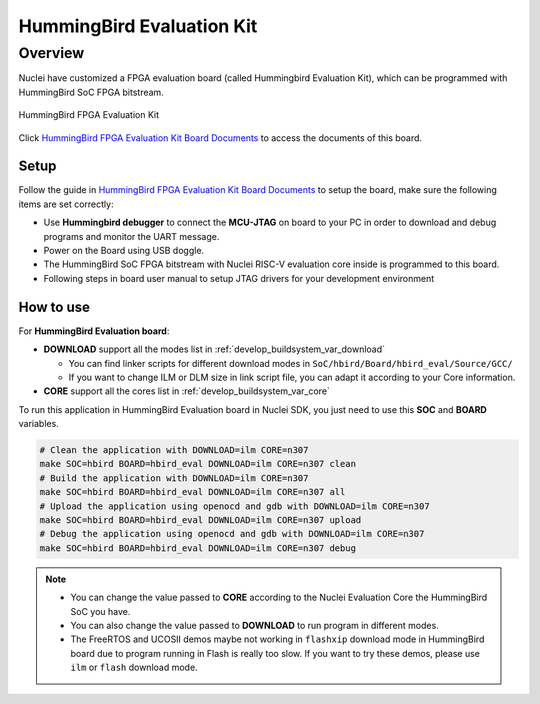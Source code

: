 .. _design_board_hbird_eval:

HummingBird Evaluation Kit
==========================

.. _design_board_hbird_eval_overview:

Overview
--------

Nuclei have customized a FPGA evaluation board (called Hummingbird Evaluation Kit),
which can be programmed with HummingBird SoC FPGA bitstream.

.. _figure_design_board_hbird_eval_1:

.. figure:: /asserts/images/hbird_eval_board.jpg
    :width: 80 %
    :align: center
    :alt: HummingBird FPGA Evaluation Kit

    HummingBird FPGA Evaluation Kit

Click `HummingBird FPGA Evaluation Kit Board Documents`_ to access the documents
of this board.

.. _design_board_hbird_eval_setup:

Setup
~~~~~

Follow the guide in `HummingBird FPGA Evaluation Kit Board Documents`_ to setup the board,
make sure the following items are set correctly:

* Use **Hummingbird debugger** to connect the **MCU-JTAG** on board to your PC
  in order to download and debug programs and monitor the UART message.
* Power on the Board using USB doggle.
* The HummingBird SoC FPGA bitstream with Nuclei RISC-V evaluation core inside
  is programmed to this board.
* Following steps in board user manual to setup JTAG drivers for your development environment

.. _design_board_hbird_eval_use:

How to use
~~~~~~~~~~

For **HummingBird Evaluation board**:

* **DOWNLOAD** support all the modes list in :ref:`develop_buildsystem_var_download`

  - You can find linker scripts for different download modes in ``SoC/hbird/Board/hbird_eval/Source/GCC/``
  - If you want to change ILM or DLM size in link script file, you can adapt it according to your
    Core information.

* **CORE** support all the cores list in :ref:`develop_buildsystem_var_core`

To run this application in HummingBird Evaluation board in Nuclei SDK,
you just need to use this **SOC** and **BOARD** variables.

.. code-block:: shell

    # Clean the application with DOWNLOAD=ilm CORE=n307
    make SOC=hbird BOARD=hbird_eval DOWNLOAD=ilm CORE=n307 clean
    # Build the application with DOWNLOAD=ilm CORE=n307
    make SOC=hbird BOARD=hbird_eval DOWNLOAD=ilm CORE=n307 all
    # Upload the application using openocd and gdb with DOWNLOAD=ilm CORE=n307
    make SOC=hbird BOARD=hbird_eval DOWNLOAD=ilm CORE=n307 upload
    # Debug the application using openocd and gdb with DOWNLOAD=ilm CORE=n307
    make SOC=hbird BOARD=hbird_eval DOWNLOAD=ilm CORE=n307 debug

.. note::

   * You can change the value passed to **CORE** according to
     the Nuclei Evaluation Core the HummingBird SoC you have.
   * You can also change the value passed to **DOWNLOAD** to run
     program in different modes.
   * The FreeRTOS and UCOSII demos maybe not working in ``flashxip``
     download mode in HummingBird board due to program running in Flash is really too slow.
     If you want to try these demos, please use ``ilm`` or ``flash``
     download mode.


.. _HummingBird FPGA Evaluation Kit Board Documents: https://nucleisys.com/developboard.php
